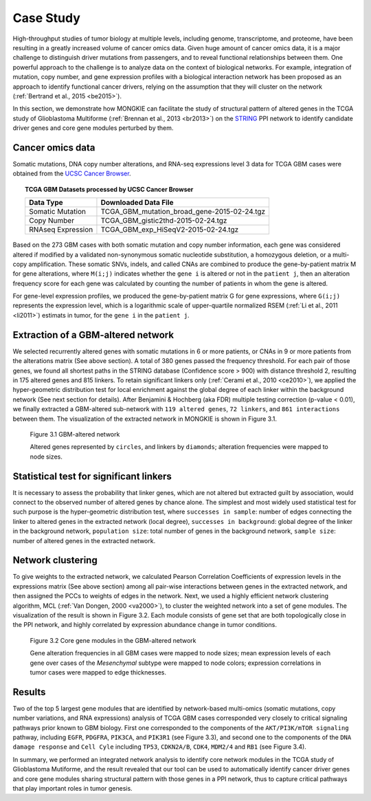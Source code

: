**********
Case Study
**********

High-throughput studies of tumor biology at multiple levels, including genome, transcriptome, and proteome, have been resulting in a greatly increased volume of cancer omics data. Given huge amount of cancer omics data, it is a major challenge to distinguish driver mutations from passengers, and to reveal functional relationships between them. One powerful approach to the challenge is to analyze data on the context of biological networks. For example, integration of mutation, copy number, and gene expression profiles with a biological interaction network has been proposed as an approach to identify functional cancer drivers, relying on the assumption that they will cluster on the network (:ref:`Bertrand et al., 2015 <be2015>`).

In this section, we demonstrate how MONGKIE can facilitate the study of structural pattern of altered genes in the TCGA study of Glioblastoma Multiforme (:ref:`Brennan et al., 2013 <br2013>`) on the `STRING <http://string-db.org/>`_ PPI network to identify candidate driver genes and core gene modules perturbed by them.

Cancer omics data
=================

Somatic mutations, DNA copy number alterations, and RNA-seq expressions level 3 data for TCGA GBM cases were obtained from the `UCSC Cancer Browser <https://genome-cancer.ucsc.edu/proj/site/hgHeatmap/#?bookmark=ce15f29a905207cbf3d0dbcdf9d35c18>`_.

.. topic:: TCGA GBM Datasets processed by UCSC Cancer Browser
    
    .. csv-table:: 
        :header: "Data Type", "Downloaded Data File"
        
        "Somatic Mutation", "TCGA_GBM_mutation_broad_gene-2015-02-24.tgz"
        "Copy Number", "TCGA_GBM_gistic2thd-2015-02-24.tgz"
        "RNAseq Expression", "TCGA_GBM_exp_HiSeqV2-2015-02-24.tgz"

Based on the 273 GBM cases with both somatic mutation and copy number information, each gene was considered altered if modified by a validated non-synonymous somatic nucleotide substitution, a homozygous deletion, or a multi-copy amplification. These somatic SNVs, indels, and called CNAs are combined to produce the gene-by-patient matrix M for gene alterations, where ``M(i;j)`` indicates whether the ``gene i`` is altered or not in the ``patient j``, then an alteration frequency score for each gene was calculated by counting the number of patients in whom the gene is altered.

For gene-level expression profiles, we produced the gene-by-patient matrix G for gene expressions, where ``G(i;j)`` represents the expression level, which is a logarithmic scale of upper-quartile normalized RSEM (:ref:`Li et al., 2011 <li2011>`) estimats in tumor, for the ``gene i`` in the ``patient j``.

Extraction of a GBM-altered network
===================================

We selected recurrently altered genes with somatic mutations in 6 or more patients, or CNAs in 9 or more patients from the alterations matrix (See above section). A total of 380 genes passed the frequency threshold. For each pair of those genes, we found all shortest paths in the STRING database (Confidence score > 900) with distance threshold 2, resulting in 175 altered genes and 815 linkers. To retain significant linkers only (:ref:`Cerami et al., 2010 <ce2010>`), we applied the hyper-geometric distribution test for local enrichment against the global degree of each linker within the background network (See next section for details). After Benjamini & Hochberg (aka FDR) multiple testing correction (p-value < 0.01), we finally extracted a GBM-altered sub-network with ``119 altered genes``, ``72 linkers``, and ``861 interactions`` between them. The visualization of the extracted network in MONGKIE is shown in Figure 3.1.

.. figure:: images/GBM_altered_network.png
    :width: 800px
    :alt: GBM-altered network
    
    Figure 3.1 GBM-altered network
    
    Altered genes represented by ``circles``, and linkers by ``diamonds``; alteration frequencies were mapped to node sizes.

Statistical test for significant linkers
========================================

It is necessary to assess the probability that linker genes, which are not altered but extracted guilt by association, would connect to the observed number of altered genes by chance alone. The simplest and most widely used statistical test for such purpose is the hyper-geometric distribution test, where ``successes in sample``: number of edges connecting the linker to altered genes in the extracted network (local degree), ``successes in background``: global degree of the linker in the background network, ``population size``: total number of genes in the background network, ``sample size``: number of altered genes in the extracted network.

Network clustering
==================

To give weights to the extracted network, we calculated Pearson Correlation Coefficients of expression levels in the expressions matrix (See above section) among all pair-wise interactions between genes in the extracted network, and then assigned the PCCs to weights of edges in the network. Next, we used a highly efficient network clustering algorithm, MCL (:ref:`Van Dongen, 2000 <va2000>`), to cluster the weighted network into a set of gene modules. The visualization of the result is shown in Figure 3.2. Each module consists of gene set that are both topologically close in the PPI network, and highly correlated by expression abundance change in tumor conditions.

.. figure:: images/F1A_whole_network.png
    :width: 800px
    :alt: Core gene modules in the GBM-altered network
    
    Figure 3.2 Core gene modules in the GBM-altered network
    
    Gene alteration frequencies in all GBM cases were mapped to node sizes; mean expression levels of each gene over cases of the *Mesenchymal* subtype were mapped to node colors; expression correlations in tumor cases were mapped to edge thicknesses.

Results
=======

Two of the top 5 largest gene modules that are identified by network-based multi-omics (somatic mutations, copy number variations, and RNA expressions) analysis of TCGA GBM cases corresponded very closely to critical signaling pathways prior known to GBM biology. First one corresponded to the components of the ``AKT/PI3K/mTOR signaling`` pathway, including ``EGFR``, ``PDGFRA``, ``PIK3CA``, and ``PIK3R1`` (see Figure 3.3), and second one to the components of the ``DNA damage response`` and ``Cell Cyle`` including ``TP53``, ``CDKN2A/B``, ``CDK4``, ``MDM2/4`` and ``RB1`` (see Figure 3.4).

In summary, we performed an integrated network analysis to identify core network modules in the TCGA study of Glioblastoma Mutiforme, and the result revealed that our tool can be used to automatically identify cancer driver genes and core gene modules sharing structural pattern with those genes in a PPI network, thus to capture critical pathways that play important roles in tumor genesis.

